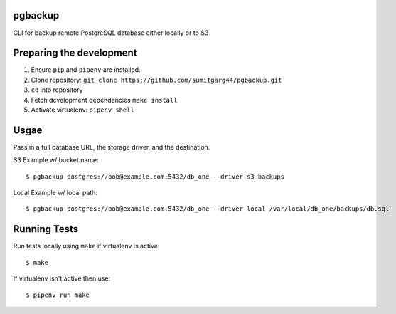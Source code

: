pgbackup
=========

CLI for backup remote PostgreSQL database either locally or to S3

Preparing the development
==========================

1. Ensure ``pip`` and ``pipenv`` are installed.
2. Clone repository: ``git clone https://github.com/sumitgarg44/pgbackup.git``
3. ``cd`` into repository
4. Fetch development dependencies ``make install``
5. Activate virtualenv: ``pipenv shell``


Usgae
=======

Pass in a full database URL, the storage driver, and the destination.

S3 Example w/ bucket name:

::

        $ pgbackup postgres://bob@example.com:5432/db_one --driver s3 backups

Local Example w/ local path:

::

        $ pgbackup postgres://bob@example.com:5432/db_one --driver local /var/local/db_one/backups/db.sql


Running Tests
===============

Run tests locally using ``make`` if virtualenv is active:

::

        $ make

If virtualenv isn't active then use:

::

        $ pipenv run make
